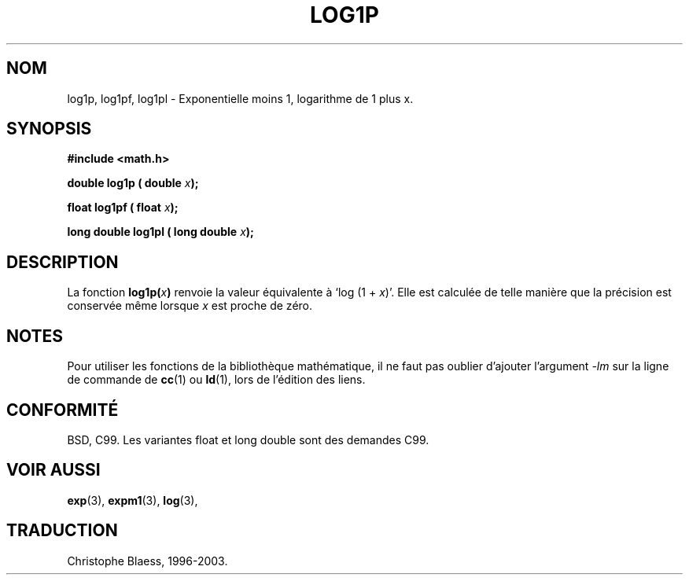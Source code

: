 .\" Copyright 1995 Jim Van Zandt <jrv@vanzandt.mv.com>
.\"
.\" Permission is granted to make and distribute verbatim copies of this
.\" manual provided the copyright notice and this permission notice are
.\" preserved on all copies.
.\"
.\" Permission is granted to copy and distribute modified versions of this
.\" manual under the conditions for verbatim copying, provided that the
.\" entire resulting derived work is distributed under the terms of a
.\" permission notice identical to this one.
.\" 
.\" Since the Linux kernel and libraries are constantly changing, this
.\" manual page may be incorrect or out-of-date.  The author(s) assume no
.\" responsibility for errors or omissions, or for damages resulting from
.\" the use of the information contained herein.  The author(s) may not
.\" have taken the same level of care in the production of this manual,
.\" which is licensed free of charge, as they might when working
.\" professionally.
.\" 
.\" Formatted or processed versions of this manual, if unaccompanied by
.\" the source, must acknowledge the copyright and authors of this work.
.\"
.\"
.\" Traduction 22/10/1996 par Christophe Blaess (ccb@club-internet.fr)
.\" Mise à jour 25/01/2002 - LDP-man-pages-1.47
.\" MàJ 21/07/2003 LDP-1.56
.\" MàJ 30/07/2003 LDP-1.58
.TH LOG1P 3 "30 juillet 2003" LDP "Manuel du programmeur Linux"
.SH NOM
log1p, log1pf, log1pl \- Exponentielle moins 1, logarithme de 1 plus x.
.SH SYNOPSIS
.nf
.B #include <math.h>
.sp
.BI "double log1p ( double " x );
.sp
.BI "float log1pf ( float " x );
.sp
.BI "long double log1pl ( long double " x );
.fi
.SH DESCRIPTION
La fonction
.BI log1p( x )
renvoie la valeur équivalente à `log (1 + \fIx\fP)'. Elle est calculée de
telle manière que la précision est conservée même lorsque \fIx\fP est
proche de zéro.
.SH NOTES
Pour utiliser les fonctions de la bibliothèque mathématique, il ne faut
pas oublier d'ajouter l'argument \fI-lm\fP sur la ligne de commande de
\fBcc\fP(1) ou \fBld\fP(1), lors de l'édition des liens.
.SH "CONFORMITÉ"
BSD, C99.
Les variantes float et long double sont des demandes C99.
.SH "VOIR AUSSI"
.BR exp (3),
.BR expm1 (3),
.BR log (3),
.SH TRADUCTION
Christophe Blaess, 1996-2003.
